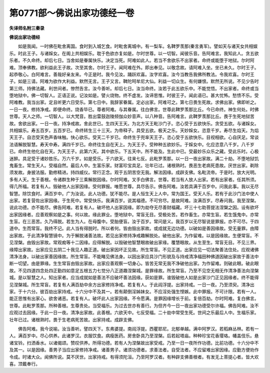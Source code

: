 第0771部～佛说出家功德经一卷
================================

**失译师名附三秦录**

**佛说出家功德经**


　　如是我闻。一时佛在毗舍离国。食时到入城乞食。时毗舍离城中。有一梨车。名鞞罗羡那(秦言勇军)。譬如天与诸天女共相娱乐。时此王子。与诸婇女。在阁上共相娱乐。耽于色欲亦复如是。尔时世尊。以一切智。闻彼乐音。告阿难言。我知此人。贪五欲乐者。不久命终。却后七日。当舍如是眷属快乐。决定当死。阿难如此人。若当不舍欲乐不出家者。命终或能堕于地狱。尔时阿难。顶奉佛教。欲利益此王子故。次至其舍。尔时王子。闻阿难在外。即出奉见。以敬念故。请阿难入坐。坐已未久。尔时王子。起恭敬心。白阿难言。善哉好亲友来。今正是时。我今见汝。踊跃欢喜。汝字欢喜。汝今当教告我佛所教法。令我欢喜。尔时王子。如是三请。阿难为欲作大利益。默然无言。王子又言。鞞陀呵牟尼大仙。利益一切众生。有何嫌恨。默然无所说。不见少告时第三师。持佛法藏。利世间者。惨然告言。汝今善听。却后七日。汝当命终。汝若于此五欲乐中。不能觉悟。不出家者。命终或当堕地狱中。佛一切智人。正语正说。记汝如是。譬火烧物。终不虚发。汝谛思惟。时彼王子。闻此语已。甚大忧怖。愁愦不乐。受阿难教。我当出家。定且听更六日受乐。第七日中。我辞家眷属。定必出家。阿难可之。第七日畏生死故。求佛出家。佛即听之。一日一夜。修持净戒。即便命终。烧香毕已。尊者阿难。与其眷属。往白佛言。世尊此鞞罗羡那比丘。今已命终。神生何处。时佛世尊。天人之师。一切智人。以大梵音。胜出雷鼓迦陵频伽众妙音声。以八种音。告阿难言。此鞞罗羡那比丘。畏于生死地狱苦故。舍欲出家。一日一夜。持净戒故。舍此世已。生四天王天。为北方天王毗沙门子。恣心受于五欲快乐。贪受五欲。与诸婇女。共相娱乐。寿五百岁。五百岁已。命终转生三十三天。为帝释子。具受五欲。极天之乐。天妙婇女。恣意千岁。寿尽生焰天。为焰天王子。自恣受天色声香味触。快心欲乐。受天二千岁已。命终生于兜率天王子。恣心受于五欲快乐。目视相欲。心自厌足。常谈法语解脱智慧。寿天中寿。满四千岁已。命终往生自在天上。为天王子。受种种五欲妙乐。于婇女中。化应恣意八千岁。八千岁已。命终生他化自在天。为天王子。此第六天。其中欲乐。下五天中。所不能及。生此中已。受最妙乐众乐之藏。受此乐时。心极迷醉。具足受于诸妙胜乐。万六千岁。如是受乐。于六欲天。往来七反。此毗罗羡那。以一日一夜出家故。满二十劫。不堕地狱饥鬼畜生。常生天人。受福自然。最后人中。生富乐家。财富珍宝具足。壮年已过。诸根熟时。畏恶生老病死患故。厌世出家。剃除须发故。身披法服。勤修精进。持四威仪。常行正念。观于五阴苦空无我。解法因缘。成辟支佛。名毗流帝。于是时。放大光明。多有人天。生于善根。令诸群生种于三乘解脱因缘。尔时阿难。叉手白佛言。世尊。若当有人放人出家。若有出家者。任其所须。得几所福。若复有人。毁破他人出家因缘。受何罪报。唯愿世尊。具尽告示。佛告阿难。汝若具满于百岁中。问我此事。我以无尽智慧。除饮食时。满百岁中。广为汝说。此人功德。犹不能尽。是人恒生天上人中。常为国王。受天人乐。若有于此沙门法中使人出家。若复营佐出家因缘。于生死中。常受快乐。我满百岁。说其福德。不可穷尽。是故阿难。汝满百岁。尽寿问我。我至涅槃。说此功德。亦不能尽。佛告阿难。若复有人。破坏他人出家因缘。即为劫夺无尽善财福藏。坏三十七助菩提法涅槃之因。设有欲坏出家因缘者。应善观察如是之事。何以故。缘此罪业。堕地狱中。常盲无目。受极处苦。若作畜生。亦常生盲。若生饿鬼中。亦常生盲。在三恶苦。久乃得脱。若生为人。在母腹中。受胎便盲。汝于百岁。常问是义。我百岁以无尽智说是罪报。亦不可尽。于四道中。生而常盲。我终不记。此人当有得脱时。所以者何。皆由毁出家故。或成就无边功德。以破如是善因缘故。受无量罪。由障出家故。于此清净智慧镜中。为于解脱诸善法故。若见出家修持净戒趣解脱处。破他出家。为作留难。以是因缘故。生便常盲。不见涅槃。由毁出家故。常观痴等十二因缘。应得解脱。以毁破他智慧眼故破出家缘。覆慧眼故。从生至生。常盲无目。不见三界。缘障出家故。出家应见五阴二十我见人趣正道。破出家因坏正见故。所生常盲。不见正道。出家应见一切法聚善法住处。应观诸佛清净法身。以破出家善因缘故。所生常盲。不能睹见佛法身。以因出家应具沙门形貌及与持戒清净福田种佛道因破出家故于善法中断一切望。由是罪缘。生生常盲由毁出家故。出家应善观察一切身心。皆苦无常无我不净破他出家。为作留难。则破此眼。破此眼故。不见四道四念处四正勤四如意足五根五力七觉分八正道趣涅槃城。是罪缘故。所生常盲。乃至不见空无相无作清净善法向涅槃城。是以智慧之人。知出家者。应当成就如是善法不应破坏善法因缘。获如是罪。谁毁破他人如是出家沙门正见因缘者。终不能得见涅槃城。所生常盲。若复有人满百劫中余方出家修持净戒。若复有人。于此阎浮提。出家持戒。一日一夜。乃至须臾。清净出家。于十六分。彼百劫出家持戒。十六分中不及其一。若有颠倒淫姊妹女。不应淫处强生悭嫉。此中罪报。不可计限。若有一人。能正思惟有出家心。欲舍诸恶。若复有人。破坏此人出家因缘。不令愿满。是罪因缘增长于前。复倍百劫。尔时阿难。复白佛言。世尊。此毗罗羡那。所种善根。生尊贵处。当受福乐。为过去世亦有善行。为但齐今一日一夜出家功德受尔许福。佛告阿难。汝不应观过去因缘。于此一日一夜。清净出家故。此善根。六欲天中。七反受福。二十劫中常受生死。世间之乐最后人中。生福乐家。壮年已过。诸根熟时。畏于生老病死苦故。出家持戒。成辟支佛。

　　佛告阿难。我今说喻。汝当善听。譬四天下。东弗婆提。南阎浮提。西瞿耶尼。北郁单越。满中阿罗汉。若稻麻丛林。若有一人。满百岁中。尽心供养。此诸罗汉。衣服饮食。病瘦医药。房舍卧具乃至涅槃。后若起塔庙。种种珍宝花香璎珞。幡盖伎乐。悬诸宝铃。扫洒香水。以诸偈颂。赞叹供养。所得功德。若有人为涅槃故出家受戒。乃至一日一夜所作功德。比前功德。十六分中不及其一。以是因缘。善男子当应出家修持净戒。诸善男子。诸须功德者。求善法者。自受法者。不应留难出家因缘。应勤方便劝作令成。时诸大众。闻佛所说。莫不厌世。出家持戒。有得须陀洹。乃至阿罗汉者。有种辟支佛善根者。有发无上菩提心者。皆大欢喜。顶戴奉行。
